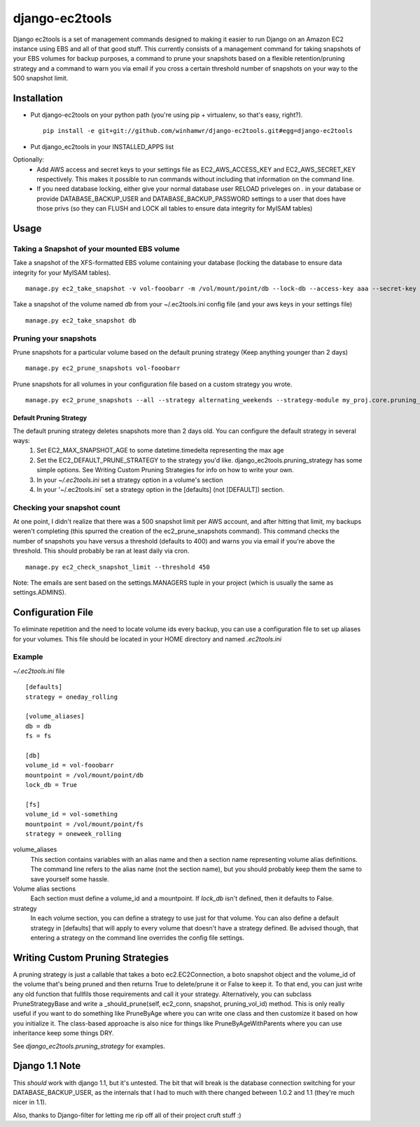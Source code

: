 django-ec2tools
===============

Django ec2tools is a set of management commands designed to making it easier to run Django on an Amazon EC2 instance using EBS and all of that good stuff. This currently consists of a management command for taking snapshots of your EBS volumes for backup purposes, a command to prune your snapshots based on a flexible retention/pruning strategy and a command to warn you via email if you cross a certain threshold number of snapshots on your way to the 500 snapshot limit.

Installation
------------

* Put django-ec2tools on your python path (you're using pip + virtualenv, so that's easy, right?). ::

    pip install -e git+git://github.com/winhamwr/django-ec2tools.git#egg=django-ec2tools

* Put django_ec2tools in your INSTALLED_APPS list

Optionally:
  * Add AWS access and secret keys to your settings file as EC2_AWS_ACCESS_KEY and EC2_AWS_SECRET_KEY respectively. This makes it possible to run commands without including that information on the command line.
  * If you need database locking, either give your normal database user RELOAD priveleges on *.* in your database or provide DATABASE_BACKUP_USER and DATABASE_BACKUP_PASSWORD settings to a user that does have those privs (so they can FLUSH and LOCK all tables to ensure data integrity for MyISAM tables)

Usage
-----

Taking a Snapshot of your mounted EBS volume
############################################

Take a snapshot of the XFS-formatted EBS volume containing your database (locking the database to ensure data integrity for your MyISAM tables). ::

  manage.py ec2_take_snapshot -v vol-fooobarr -m /vol/mount/point/db --lock-db --access-key aaa --secret-key aaa

Take a snapshot of the volume named `db` from your ~/.ec2tools.ini config file (and your aws keys in your settings file) ::

  manage.py ec2_take_snapshot db

Pruning your snapshots
######################

Prune snapshots for a particular volume based on the default pruning strategy (Keep anything younger than 2 days) ::

  manage.py ec2_prune_snapshots vol-fooobarr

Prune snapshots for all volumes in your configuration file based on a custom strategy you wrote. ::

  manage.py ec2_prune_snapshots --all --strategy alternating_weekends --strategy-module my_proj.core.pruning_strategy

Default Pruning Strategy
~~~~~~~~~~~~~~~~~~~~~~~~

The default pruning strategy deletes snapshots more than 2 days old. You can configure the default strategy in several ways:
 1. Set EC2_MAX_SNAPSHOT_AGE to some datetime.timedelta representing the max age
 2. Set the EC2_DEFAULT_PRUNE_STRATEGY to the strategy you'd like. django_ec2tools.pruning_strategy has some simple options. See _`Writing Custom Pruning Strategies` for info on how to write your own.
 3. In your `~/.ec2tools.ini` set a strategy option in a volume's section
 4. In your '~/.ec2tools.ini` set a strategy option in the [defaults] (not [DEFAULT]) section.

Checking your snapshot count
############################

At one point, I didn't realize that there was a 500 snapshot limit per AWS account, and after hitting that limit, my backups weren't completing (this spurred the creation of the ec2_prune_snapshots command). This command checks the number of snapshots you have versus a threshold (defaults to 400) and warns you via email if you're above the threshold. This should probably be ran at least daily via cron. ::

  manage.py ec2_check_snapshot_limit --threshold 450

Note: The emails are sent based on the settings.MANAGERS tuple in your project (which is usually the same as settings.ADMINS).

Configuration File
------------------

To eliminate repetition and the need to locate volume ids every backup, you can use a configuration file to set up aliases for your volumes. This file should be located in your HOME directory and named `.ec2tools.ini`

Example
#######

`~/.ec2tools.ini` file ::

  [defaults]
  strategy = oneday_rolling

  [volume_aliases]
  db = db
  fs = fs

  [db]
  volume_id = vol-fooobarr
  mountpoint = /vol/mount/point/db
  lock_db = True

  [fs]
  volume_id = vol-something
  mountpoint = /vol/mount/point/fs
  strategy = oneweek_rolling

volume_aliases
  This section contains variables with an alias name and then a section name representing volume alias definitions. The command line refers to the alias name (not the section name), but you should probably keep them the same to save yourself some hassle.

Volume alias sections
  Each section must define a volume_id and a mountpoint. If `lock_db` isn't defined, then it defaults to False.

strategy
  In each volume section, you can define a strategy to use just for that volume. You can also define a default strategy in [defaults] that will apply to every volume that doesn't have a strategy defined. Be advised though, that entering a strategy on the command line overrides the config file settings.

Writing Custom Pruning Strategies
---------------------------------

A pruning strategy is just a callable that takes a boto ec2.EC2Connection, a boto snapshot object and the volume_id of the volume that's being pruned and then returns True to delete/prune it or False to keep it. To that end, you can just write any old function that fullfils those requirements and call it your strategy. Alternatively, you can subclass PruneStrategyBase and write a _should_prune(self, ec2_conn, snapshot, pruning_vol_id) method. This is only really useful if you want to do something like PruneByAge where you can write one class and then customize it based on how you initialize it. The class-based approache is also nice for things like PruneByAgeWithParents where you can use inheritance keep some things DRY.

See `django_ec2tools.pruning_strategy` for examples.

Django 1.1 Note
---------------

This *should* work with django 1.1, but it's untested. The bit that will break is the database connection switching for your DATABASE_BACKUP_USER, as the internals that I had to much with there changed between 1.0.2 and 1.1 (they're much nicer in 1.1).


Also, thanks to Django-filter for letting me rip off all of their project cruft stuff :)

.. _Boto: http://code.google.com/p/boto/